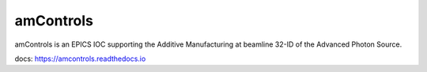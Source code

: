 ==========
amControls
==========

amControls is an EPICS IOC supporting the Additive Manufacturing at beamline 32-ID of the Advanced Photon Source.

docs: https://amcontrols.readthedocs.io

